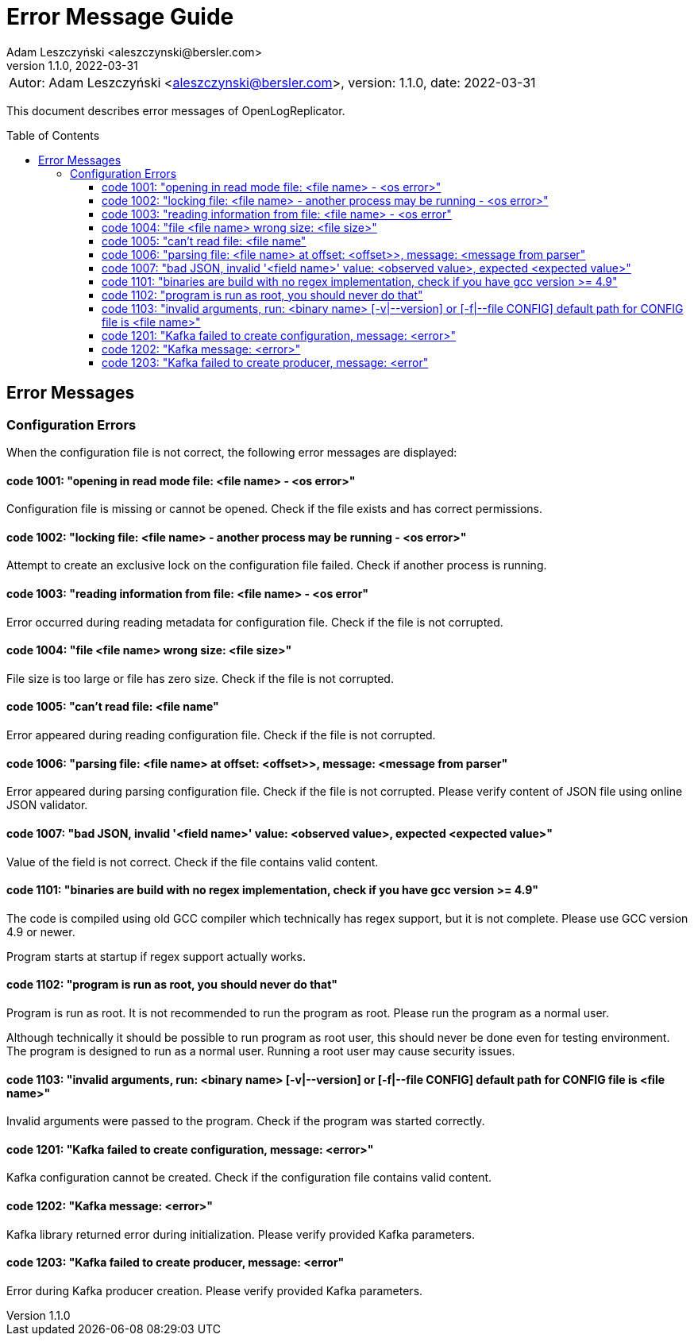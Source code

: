 = Error Message Guide
:author: Adam Leszczyński <aleszczynski@bersler.com>
:revnumber: 1.1.0
:revdate: 2022-03-31
:imagesdir: ./images
:toc: preamble
:toclevels: 4

[frame="none",grid="none"]
|====
a|[.small]#Autor: {author}, version: {revnumber}, date: {revdate}#
|====

This document describes error messages of OpenLogReplicator.

== Error Messages

=== Configuration Errors

When the configuration file is not correct, the following error messages are displayed:

==== code 1001: "opening in read mode file: <file name> - <os error>"

Configuration file is missing or cannot be opened. Check if the file exists and has correct permissions.

==== code 1002: "locking file: <file name> - another process may be running - <os error>"

Attempt to create an exclusive lock on the configuration file failed. Check if another process is running.

==== code 1003: "reading information from file: <file name> - <os error"

Error occurred during reading metadata for configuration file. Check if the file is not corrupted.

==== code 1004: "file <file name> wrong size: <file size>"

File size is too large or file has zero size. Check if the file is not corrupted.

==== code 1005: "can't read file: <file name"

Error appeared during reading configuration file. Check if the file is not corrupted.

==== code 1006: "parsing file: <file name> at offset: <offset>>, message: <message from parser"

Error appeared during parsing configuration file. Check if the file is not corrupted. Please verify content of JSON file using online JSON validator.

==== code 1007: "bad JSON, invalid '<field name>' value: <observed value>, expected <expected value>"

Value of the field is not correct. Check if the file contains valid content.

==== code 1101: "binaries are build with no regex implementation, check if you have gcc version >= 4.9"

The code is compiled using old GCC compiler which technically has regex support, but it is not complete. Please use GCC version 4.9 or newer.

Program starts at startup if regex support actually works.

==== code 1102: "program is run as root, you should never do that"

Program is run as root. It is not recommended to run the program as root. Please run the program as a normal user.

Although technically it should be possible to run program as root user, this should never be done even for testing environment. The program is designed to run as a normal user. Running a root user may cause security issues.

==== code 1103: "invalid arguments, run: <binary name> [-v|--version] or [-f|--file CONFIG] default path for CONFIG file is <file name>"

Invalid arguments were passed to the program. Check if the program was started correctly.

==== code 1201: "Kafka failed to create configuration, message: <error>"

Kafka configuration cannot be created. Check if the configuration file contains valid content.

==== code 1202: "Kafka message: <error>"

Kafka library returned error during initialization. Please verify provided Kafka parameters.

==== code 1203: "Kafka failed to create producer, message: <error"

Error during Kafka producer creation. Please verify provided Kafka parameters.

